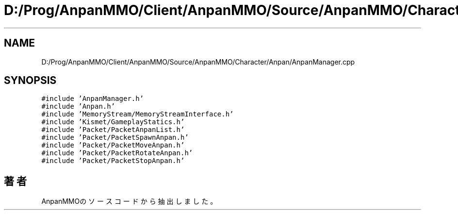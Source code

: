 .TH "D:/Prog/AnpanMMO/Client/AnpanMMO/Source/AnpanMMO/Character/Anpan/AnpanManager.cpp" 3 "2018年12月20日(木)" "AnpanMMO" \" -*- nroff -*-
.ad l
.nh
.SH NAME
D:/Prog/AnpanMMO/Client/AnpanMMO/Source/AnpanMMO/Character/Anpan/AnpanManager.cpp
.SH SYNOPSIS
.br
.PP
\fC#include 'AnpanManager\&.h'\fP
.br
\fC#include 'Anpan\&.h'\fP
.br
\fC#include 'MemoryStream/MemoryStreamInterface\&.h'\fP
.br
\fC#include 'Kismet/GameplayStatics\&.h'\fP
.br
\fC#include 'Packet/PacketAnpanList\&.h'\fP
.br
\fC#include 'Packet/PacketSpawnAnpan\&.h'\fP
.br
\fC#include 'Packet/PacketMoveAnpan\&.h'\fP
.br
\fC#include 'Packet/PacketRotateAnpan\&.h'\fP
.br
\fC#include 'Packet/PacketStopAnpan\&.h'\fP
.br

.SH "著者"
.PP 
 AnpanMMOのソースコードから抽出しました。
